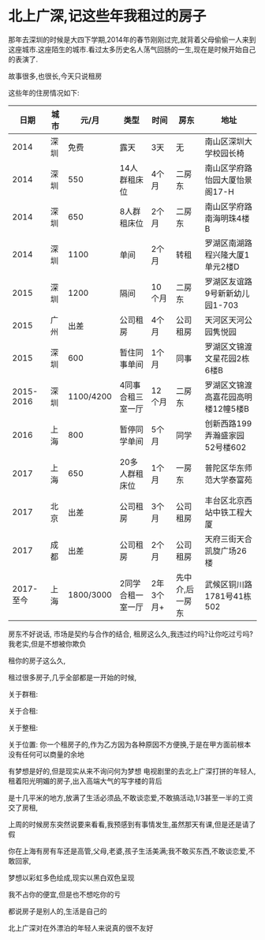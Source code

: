 * 北上广深,记这些年我租过的房子

那年去深圳的时候是大四下学期,2014年的春节刚刚过完,就背着父母偷偷一人来到这座城市.这座陌生的城市.看过太多历史名人荡气回肠的一生,现在是时候开始自己的表演了.

故事很多,也很长,今天只说租房

这些年的住房情况如下:
|-----------+------+-----------+-------------------+-----------+-----------------+------------------------------------|
|      日期 | 城市 |     元/月 | 类型              | 时间      | 房东            | 地址                               |
|-----------+------+-----------+-------------------+-----------+-----------------+------------------------------------|
|      2014 | 深圳 |      免费 | 露天              | 3天       | 无              | 南山区深圳大学校园长椅             |
|      2014 | 深圳 |       550 | 14人群租床位      | 4个月     | 二房东          | 南山区学府路怡园大厦怡景阁17-H     |
|      2014 | 深圳 |       650 | 8人群租床位       | 2个月     | 二房东          | 南山区学府路南海明珠4楼B           |
|      2014 | 深圳 |      1100 | 单间              | 2个月     | 转租            | 罗湖区南湖路程兴隆大厦1单元2楼D    |
|      2015 | 深圳 |      1200 | 隔间              | 10个月    | 二房东          | 罗湖区友谊路9号新新幼儿园1-703     |
|      2015 | 广州 |      出差 | 公司租房          | 4个月     | 公司租房        | 天河区天河公园隽悦园               |
|      2015 | 深圳 |       600 | 暂住同事单间      | 1个月     | 同事            | 罗湖区文锦渡文星花园2栋6楼B        |
| 2015-2016 | 深圳 | 1100/4200 | 4同事合租三室一厅 | 12个月    | 二房东          | 罗湖区文锦渡高嘉花园高明楼12幢5楼B |
|      2016 | 上海 |       800 | 暂停同学单间      | 5个月     | 同学            | 创新西路199弄瀚盛家园52号楼602     |
|      2017 | 上海 |       650 | 20多人群租床位    | 1个月     | 一房东          | 普陀区华东师范大学泰富苑           |
|      2017 | 北京 |      出差 | 公司租房          | 3个月     | 公司租房        | 丰台区北京西站中铁工程大厦         |
|      2017 | 成都 |      出差 | 公司租房          | 2个月     | 公司租房        | 天府三街天合凯旋广场26楼           |
| 2017-至今 | 上海 | 1800/3000 | 2同学合租一室一厅 | 2年3个月+ | 先中介,后一房东 | 武候区铜川路1781号41栋502          |
|-----------+------+-----------+-------------------+-----------+-----------------+------------------------------------|

房东不好说话,
市场是契约与合作的结合,
租房这么久,我违过约吗?让你吃过亏吗?我老实,但是不想被你欺负

租你的房子这么久,

租过很多房子,几乎全部都是一开始的时候,

关于群租:

关于合租:

关于整租:

关于位置:
你一个租房子的,作为乙方因为各种原因不方便换,于是在甲方面前根本没有任何可以商量的余地


有梦想是好的,但是现实从来不询问何为梦想
电视剧里的去北上广深打拼的年轻人,租着阳光明媚的房子,出入高端大气的写字楼的背后


是十几平米的地方,放满了生活必须品,不敢谈恋爱,不敢搞活动,1/3甚至一半的工资交了房租,

上周的时候房东突然说要来看看,我预感到有事情发生,虽然那天有课,但是还是请了假

你在上海有房有车还是高管,父母,老婆,孩子生活美满;我不敢买东西,不敢谈恋爱,不敢回家,

梦想以彩虹多色绘成,现实以黑白双色呈现

我不占你的便宜,但是也不想吃你的亏

都说房子是别人的,生活是自己的



北上广深对在外漂泊的年轻人来说真的很不友好
* 
